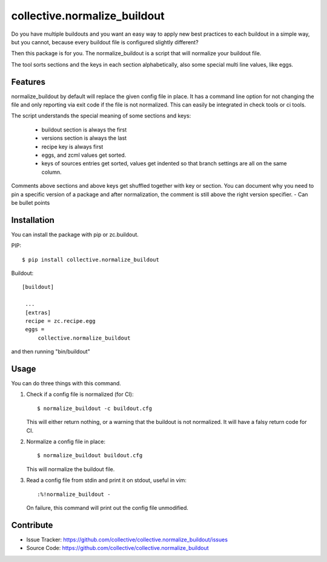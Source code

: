 .. This README is meant for consumption by humans and pypi. Pypi can render rst files so please do not use Sphinx features.
   If you want to learn more about writing documentation, please check out: http://docs.plone.org/about/documentation_styleguide_addons.html
   This text does not appear on pypi or github. It is a comment.

collective.normalize_buildout
=============================

Do you have multiple buildouts and you want an easy way to apply new best practices to each buildout in a simple way, but you cannot, because every buildout file is configured slightly different?

Then this package is for you. The normalize_buildout is a script that will normalize your buildout file.

The tool sorts sections and the keys in each section alphabetically, also some special multi line values, like eggs.

Features
--------

normalize_buildout by default will replace the given config file in place.
It has a command line option for not changing the file and only reporting via exit code if the file is not normalized. This can easily be integrated in check tools or ci tools.

The script understands the special meaning of some sections and keys:

  - buildout section is always the first
  - versions section is always the last
  - recipe key is always first
  - eggs, and zcml values get sorted.
  - keys of sources entries get sorted, values get indented so that branch settings are all on the same column.

Comments above sections and above keys get shuffled together with key or section.
You can document why you need to pin a specific version of a package and after normalization, the comment is still above the right version specifier.
- Can be bullet points


Installation
------------

You can install the package with pip or zc.buildout.

PIP::

    $ pip install collective.normalize_buildout

Buildout::

   [buildout]

    ...
    [extras]
    recipe = zc.recipe.egg
    eggs =
        collective.normalize_buildout


and then running "bin/buildout"

Usage
-----

You can do three things with this command.

1. Check if a config file is normalized (for CI)::

   $ normalize_buildout -c buildout.cfg

   This will either return nothing, or a warning that the buildout is not normalized. It will have a falsy return code for CI.

2. Normalize a config file in place::

   $ normalize_buildout buildout.cfg

   This will normalize the buildout file.

3. Read a config file from stdin and print it on stdout, useful in vim::

   :%!normalize_buildout -

   On failure, this command will print out the config file unmodified.

Contribute
----------

- Issue Tracker: https://github.com/collective/collective.normalize_buildout/issues
- Source Code: https://github.com/collective/collective.normalize_buildout
